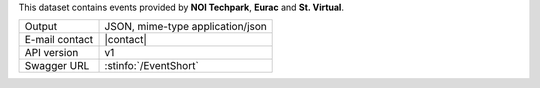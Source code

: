 .. eventshort

This dataset contains events provided by :strong:`NOI Techpark`,
:strong:`Eurac` and :strong:`St. Virtual`.
   
==============  ========================================================
Output          JSON, mime-type application/json
E-mail contact  |contact|
API version     v1
Swagger URL     :stinfo:`/EventShort`
==============  ========================================================

